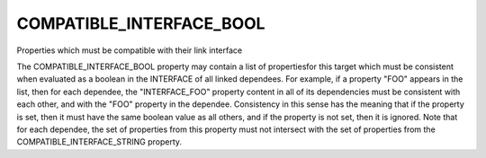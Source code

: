 COMPATIBLE_INTERFACE_BOOL
-------------------------

Properties which must be compatible with their link interface

The COMPATIBLE_INTERFACE_BOOL property may contain a list of
propertiesfor this target which must be consistent when evaluated as a
boolean in the INTERFACE of all linked dependees.  For example, if a
property "FOO" appears in the list, then for each dependee, the
"INTERFACE_FOO" property content in all of its dependencies must be
consistent with each other, and with the "FOO" property in the
dependee.  Consistency in this sense has the meaning that if the
property is set, then it must have the same boolean value as all
others, and if the property is not set, then it is ignored.  Note that
for each dependee, the set of properties from this property must not
intersect with the set of properties from the
COMPATIBLE_INTERFACE_STRING property.
